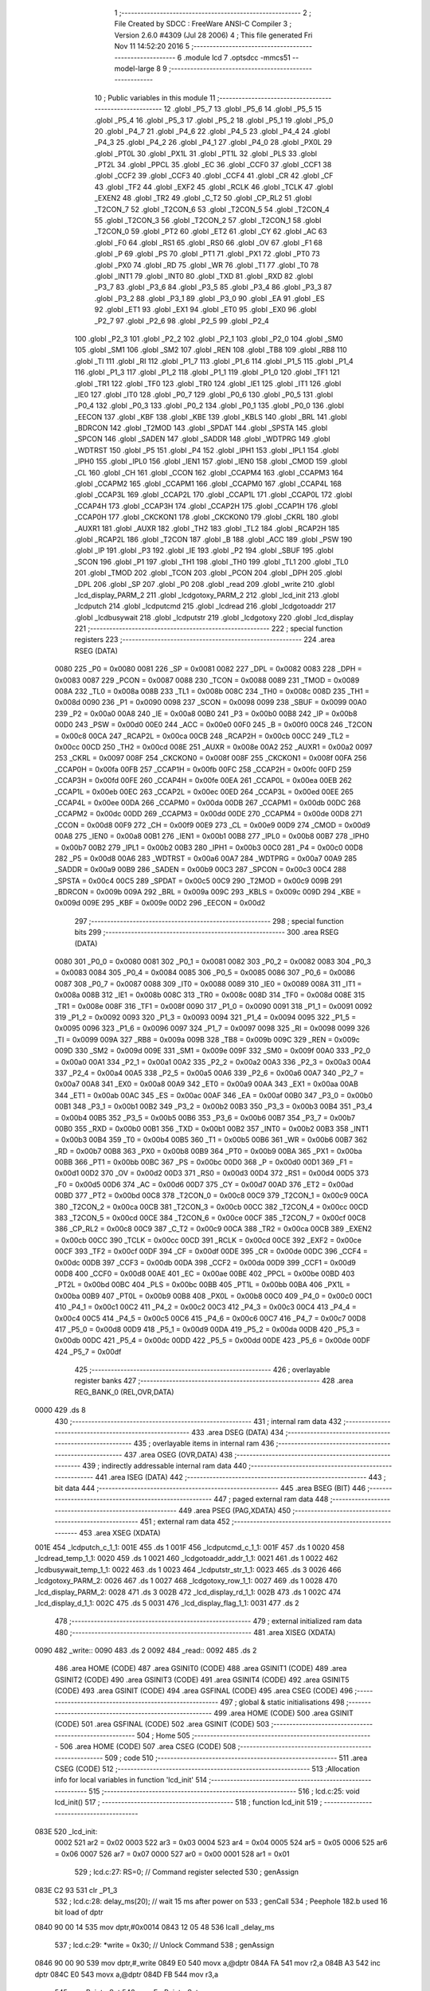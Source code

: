                               1 ;--------------------------------------------------------
                              2 ; File Created by SDCC : FreeWare ANSI-C Compiler
                              3 ; Version 2.6.0 #4309 (Jul 28 2006)
                              4 ; This file generated Fri Nov 11 14:52:20 2016
                              5 ;--------------------------------------------------------
                              6 	.module lcd
                              7 	.optsdcc -mmcs51 --model-large
                              8 	
                              9 ;--------------------------------------------------------
                             10 ; Public variables in this module
                             11 ;--------------------------------------------------------
                             12 	.globl _P5_7
                             13 	.globl _P5_6
                             14 	.globl _P5_5
                             15 	.globl _P5_4
                             16 	.globl _P5_3
                             17 	.globl _P5_2
                             18 	.globl _P5_1
                             19 	.globl _P5_0
                             20 	.globl _P4_7
                             21 	.globl _P4_6
                             22 	.globl _P4_5
                             23 	.globl _P4_4
                             24 	.globl _P4_3
                             25 	.globl _P4_2
                             26 	.globl _P4_1
                             27 	.globl _P4_0
                             28 	.globl _PX0L
                             29 	.globl _PT0L
                             30 	.globl _PX1L
                             31 	.globl _PT1L
                             32 	.globl _PLS
                             33 	.globl _PT2L
                             34 	.globl _PPCL
                             35 	.globl _EC
                             36 	.globl _CCF0
                             37 	.globl _CCF1
                             38 	.globl _CCF2
                             39 	.globl _CCF3
                             40 	.globl _CCF4
                             41 	.globl _CR
                             42 	.globl _CF
                             43 	.globl _TF2
                             44 	.globl _EXF2
                             45 	.globl _RCLK
                             46 	.globl _TCLK
                             47 	.globl _EXEN2
                             48 	.globl _TR2
                             49 	.globl _C_T2
                             50 	.globl _CP_RL2
                             51 	.globl _T2CON_7
                             52 	.globl _T2CON_6
                             53 	.globl _T2CON_5
                             54 	.globl _T2CON_4
                             55 	.globl _T2CON_3
                             56 	.globl _T2CON_2
                             57 	.globl _T2CON_1
                             58 	.globl _T2CON_0
                             59 	.globl _PT2
                             60 	.globl _ET2
                             61 	.globl _CY
                             62 	.globl _AC
                             63 	.globl _F0
                             64 	.globl _RS1
                             65 	.globl _RS0
                             66 	.globl _OV
                             67 	.globl _F1
                             68 	.globl _P
                             69 	.globl _PS
                             70 	.globl _PT1
                             71 	.globl _PX1
                             72 	.globl _PT0
                             73 	.globl _PX0
                             74 	.globl _RD
                             75 	.globl _WR
                             76 	.globl _T1
                             77 	.globl _T0
                             78 	.globl _INT1
                             79 	.globl _INT0
                             80 	.globl _TXD
                             81 	.globl _RXD
                             82 	.globl _P3_7
                             83 	.globl _P3_6
                             84 	.globl _P3_5
                             85 	.globl _P3_4
                             86 	.globl _P3_3
                             87 	.globl _P3_2
                             88 	.globl _P3_1
                             89 	.globl _P3_0
                             90 	.globl _EA
                             91 	.globl _ES
                             92 	.globl _ET1
                             93 	.globl _EX1
                             94 	.globl _ET0
                             95 	.globl _EX0
                             96 	.globl _P2_7
                             97 	.globl _P2_6
                             98 	.globl _P2_5
                             99 	.globl _P2_4
                            100 	.globl _P2_3
                            101 	.globl _P2_2
                            102 	.globl _P2_1
                            103 	.globl _P2_0
                            104 	.globl _SM0
                            105 	.globl _SM1
                            106 	.globl _SM2
                            107 	.globl _REN
                            108 	.globl _TB8
                            109 	.globl _RB8
                            110 	.globl _TI
                            111 	.globl _RI
                            112 	.globl _P1_7
                            113 	.globl _P1_6
                            114 	.globl _P1_5
                            115 	.globl _P1_4
                            116 	.globl _P1_3
                            117 	.globl _P1_2
                            118 	.globl _P1_1
                            119 	.globl _P1_0
                            120 	.globl _TF1
                            121 	.globl _TR1
                            122 	.globl _TF0
                            123 	.globl _TR0
                            124 	.globl _IE1
                            125 	.globl _IT1
                            126 	.globl _IE0
                            127 	.globl _IT0
                            128 	.globl _P0_7
                            129 	.globl _P0_6
                            130 	.globl _P0_5
                            131 	.globl _P0_4
                            132 	.globl _P0_3
                            133 	.globl _P0_2
                            134 	.globl _P0_1
                            135 	.globl _P0_0
                            136 	.globl _EECON
                            137 	.globl _KBF
                            138 	.globl _KBE
                            139 	.globl _KBLS
                            140 	.globl _BRL
                            141 	.globl _BDRCON
                            142 	.globl _T2MOD
                            143 	.globl _SPDAT
                            144 	.globl _SPSTA
                            145 	.globl _SPCON
                            146 	.globl _SADEN
                            147 	.globl _SADDR
                            148 	.globl _WDTPRG
                            149 	.globl _WDTRST
                            150 	.globl _P5
                            151 	.globl _P4
                            152 	.globl _IPH1
                            153 	.globl _IPL1
                            154 	.globl _IPH0
                            155 	.globl _IPL0
                            156 	.globl _IEN1
                            157 	.globl _IEN0
                            158 	.globl _CMOD
                            159 	.globl _CL
                            160 	.globl _CH
                            161 	.globl _CCON
                            162 	.globl _CCAPM4
                            163 	.globl _CCAPM3
                            164 	.globl _CCAPM2
                            165 	.globl _CCAPM1
                            166 	.globl _CCAPM0
                            167 	.globl _CCAP4L
                            168 	.globl _CCAP3L
                            169 	.globl _CCAP2L
                            170 	.globl _CCAP1L
                            171 	.globl _CCAP0L
                            172 	.globl _CCAP4H
                            173 	.globl _CCAP3H
                            174 	.globl _CCAP2H
                            175 	.globl _CCAP1H
                            176 	.globl _CCAP0H
                            177 	.globl _CKCKON1
                            178 	.globl _CKCKON0
                            179 	.globl _CKRL
                            180 	.globl _AUXR1
                            181 	.globl _AUXR
                            182 	.globl _TH2
                            183 	.globl _TL2
                            184 	.globl _RCAP2H
                            185 	.globl _RCAP2L
                            186 	.globl _T2CON
                            187 	.globl _B
                            188 	.globl _ACC
                            189 	.globl _PSW
                            190 	.globl _IP
                            191 	.globl _P3
                            192 	.globl _IE
                            193 	.globl _P2
                            194 	.globl _SBUF
                            195 	.globl _SCON
                            196 	.globl _P1
                            197 	.globl _TH1
                            198 	.globl _TH0
                            199 	.globl _TL1
                            200 	.globl _TL0
                            201 	.globl _TMOD
                            202 	.globl _TCON
                            203 	.globl _PCON
                            204 	.globl _DPH
                            205 	.globl _DPL
                            206 	.globl _SP
                            207 	.globl _P0
                            208 	.globl _read
                            209 	.globl _write
                            210 	.globl _lcd_display_PARM_2
                            211 	.globl _lcdgotoxy_PARM_2
                            212 	.globl _lcd_init
                            213 	.globl _lcdputch
                            214 	.globl _lcdputcmd
                            215 	.globl _lcdread
                            216 	.globl _lcdgotoaddr
                            217 	.globl _lcdbusywait
                            218 	.globl _lcdputstr
                            219 	.globl _lcdgotoxy
                            220 	.globl _lcd_display
                            221 ;--------------------------------------------------------
                            222 ; special function registers
                            223 ;--------------------------------------------------------
                            224 	.area RSEG    (DATA)
                    0080    225 _P0	=	0x0080
                    0081    226 _SP	=	0x0081
                    0082    227 _DPL	=	0x0082
                    0083    228 _DPH	=	0x0083
                    0087    229 _PCON	=	0x0087
                    0088    230 _TCON	=	0x0088
                    0089    231 _TMOD	=	0x0089
                    008A    232 _TL0	=	0x008a
                    008B    233 _TL1	=	0x008b
                    008C    234 _TH0	=	0x008c
                    008D    235 _TH1	=	0x008d
                    0090    236 _P1	=	0x0090
                    0098    237 _SCON	=	0x0098
                    0099    238 _SBUF	=	0x0099
                    00A0    239 _P2	=	0x00a0
                    00A8    240 _IE	=	0x00a8
                    00B0    241 _P3	=	0x00b0
                    00B8    242 _IP	=	0x00b8
                    00D0    243 _PSW	=	0x00d0
                    00E0    244 _ACC	=	0x00e0
                    00F0    245 _B	=	0x00f0
                    00C8    246 _T2CON	=	0x00c8
                    00CA    247 _RCAP2L	=	0x00ca
                    00CB    248 _RCAP2H	=	0x00cb
                    00CC    249 _TL2	=	0x00cc
                    00CD    250 _TH2	=	0x00cd
                    008E    251 _AUXR	=	0x008e
                    00A2    252 _AUXR1	=	0x00a2
                    0097    253 _CKRL	=	0x0097
                    008F    254 _CKCKON0	=	0x008f
                    008F    255 _CKCKON1	=	0x008f
                    00FA    256 _CCAP0H	=	0x00fa
                    00FB    257 _CCAP1H	=	0x00fb
                    00FC    258 _CCAP2H	=	0x00fc
                    00FD    259 _CCAP3H	=	0x00fd
                    00FE    260 _CCAP4H	=	0x00fe
                    00EA    261 _CCAP0L	=	0x00ea
                    00EB    262 _CCAP1L	=	0x00eb
                    00EC    263 _CCAP2L	=	0x00ec
                    00ED    264 _CCAP3L	=	0x00ed
                    00EE    265 _CCAP4L	=	0x00ee
                    00DA    266 _CCAPM0	=	0x00da
                    00DB    267 _CCAPM1	=	0x00db
                    00DC    268 _CCAPM2	=	0x00dc
                    00DD    269 _CCAPM3	=	0x00dd
                    00DE    270 _CCAPM4	=	0x00de
                    00D8    271 _CCON	=	0x00d8
                    00F9    272 _CH	=	0x00f9
                    00E9    273 _CL	=	0x00e9
                    00D9    274 _CMOD	=	0x00d9
                    00A8    275 _IEN0	=	0x00a8
                    00B1    276 _IEN1	=	0x00b1
                    00B8    277 _IPL0	=	0x00b8
                    00B7    278 _IPH0	=	0x00b7
                    00B2    279 _IPL1	=	0x00b2
                    00B3    280 _IPH1	=	0x00b3
                    00C0    281 _P4	=	0x00c0
                    00D8    282 _P5	=	0x00d8
                    00A6    283 _WDTRST	=	0x00a6
                    00A7    284 _WDTPRG	=	0x00a7
                    00A9    285 _SADDR	=	0x00a9
                    00B9    286 _SADEN	=	0x00b9
                    00C3    287 _SPCON	=	0x00c3
                    00C4    288 _SPSTA	=	0x00c4
                    00C5    289 _SPDAT	=	0x00c5
                    00C9    290 _T2MOD	=	0x00c9
                    009B    291 _BDRCON	=	0x009b
                    009A    292 _BRL	=	0x009a
                    009C    293 _KBLS	=	0x009c
                    009D    294 _KBE	=	0x009d
                    009E    295 _KBF	=	0x009e
                    00D2    296 _EECON	=	0x00d2
                            297 ;--------------------------------------------------------
                            298 ; special function bits
                            299 ;--------------------------------------------------------
                            300 	.area RSEG    (DATA)
                    0080    301 _P0_0	=	0x0080
                    0081    302 _P0_1	=	0x0081
                    0082    303 _P0_2	=	0x0082
                    0083    304 _P0_3	=	0x0083
                    0084    305 _P0_4	=	0x0084
                    0085    306 _P0_5	=	0x0085
                    0086    307 _P0_6	=	0x0086
                    0087    308 _P0_7	=	0x0087
                    0088    309 _IT0	=	0x0088
                    0089    310 _IE0	=	0x0089
                    008A    311 _IT1	=	0x008a
                    008B    312 _IE1	=	0x008b
                    008C    313 _TR0	=	0x008c
                    008D    314 _TF0	=	0x008d
                    008E    315 _TR1	=	0x008e
                    008F    316 _TF1	=	0x008f
                    0090    317 _P1_0	=	0x0090
                    0091    318 _P1_1	=	0x0091
                    0092    319 _P1_2	=	0x0092
                    0093    320 _P1_3	=	0x0093
                    0094    321 _P1_4	=	0x0094
                    0095    322 _P1_5	=	0x0095
                    0096    323 _P1_6	=	0x0096
                    0097    324 _P1_7	=	0x0097
                    0098    325 _RI	=	0x0098
                    0099    326 _TI	=	0x0099
                    009A    327 _RB8	=	0x009a
                    009B    328 _TB8	=	0x009b
                    009C    329 _REN	=	0x009c
                    009D    330 _SM2	=	0x009d
                    009E    331 _SM1	=	0x009e
                    009F    332 _SM0	=	0x009f
                    00A0    333 _P2_0	=	0x00a0
                    00A1    334 _P2_1	=	0x00a1
                    00A2    335 _P2_2	=	0x00a2
                    00A3    336 _P2_3	=	0x00a3
                    00A4    337 _P2_4	=	0x00a4
                    00A5    338 _P2_5	=	0x00a5
                    00A6    339 _P2_6	=	0x00a6
                    00A7    340 _P2_7	=	0x00a7
                    00A8    341 _EX0	=	0x00a8
                    00A9    342 _ET0	=	0x00a9
                    00AA    343 _EX1	=	0x00aa
                    00AB    344 _ET1	=	0x00ab
                    00AC    345 _ES	=	0x00ac
                    00AF    346 _EA	=	0x00af
                    00B0    347 _P3_0	=	0x00b0
                    00B1    348 _P3_1	=	0x00b1
                    00B2    349 _P3_2	=	0x00b2
                    00B3    350 _P3_3	=	0x00b3
                    00B4    351 _P3_4	=	0x00b4
                    00B5    352 _P3_5	=	0x00b5
                    00B6    353 _P3_6	=	0x00b6
                    00B7    354 _P3_7	=	0x00b7
                    00B0    355 _RXD	=	0x00b0
                    00B1    356 _TXD	=	0x00b1
                    00B2    357 _INT0	=	0x00b2
                    00B3    358 _INT1	=	0x00b3
                    00B4    359 _T0	=	0x00b4
                    00B5    360 _T1	=	0x00b5
                    00B6    361 _WR	=	0x00b6
                    00B7    362 _RD	=	0x00b7
                    00B8    363 _PX0	=	0x00b8
                    00B9    364 _PT0	=	0x00b9
                    00BA    365 _PX1	=	0x00ba
                    00BB    366 _PT1	=	0x00bb
                    00BC    367 _PS	=	0x00bc
                    00D0    368 _P	=	0x00d0
                    00D1    369 _F1	=	0x00d1
                    00D2    370 _OV	=	0x00d2
                    00D3    371 _RS0	=	0x00d3
                    00D4    372 _RS1	=	0x00d4
                    00D5    373 _F0	=	0x00d5
                    00D6    374 _AC	=	0x00d6
                    00D7    375 _CY	=	0x00d7
                    00AD    376 _ET2	=	0x00ad
                    00BD    377 _PT2	=	0x00bd
                    00C8    378 _T2CON_0	=	0x00c8
                    00C9    379 _T2CON_1	=	0x00c9
                    00CA    380 _T2CON_2	=	0x00ca
                    00CB    381 _T2CON_3	=	0x00cb
                    00CC    382 _T2CON_4	=	0x00cc
                    00CD    383 _T2CON_5	=	0x00cd
                    00CE    384 _T2CON_6	=	0x00ce
                    00CF    385 _T2CON_7	=	0x00cf
                    00C8    386 _CP_RL2	=	0x00c8
                    00C9    387 _C_T2	=	0x00c9
                    00CA    388 _TR2	=	0x00ca
                    00CB    389 _EXEN2	=	0x00cb
                    00CC    390 _TCLK	=	0x00cc
                    00CD    391 _RCLK	=	0x00cd
                    00CE    392 _EXF2	=	0x00ce
                    00CF    393 _TF2	=	0x00cf
                    00DF    394 _CF	=	0x00df
                    00DE    395 _CR	=	0x00de
                    00DC    396 _CCF4	=	0x00dc
                    00DB    397 _CCF3	=	0x00db
                    00DA    398 _CCF2	=	0x00da
                    00D9    399 _CCF1	=	0x00d9
                    00D8    400 _CCF0	=	0x00d8
                    00AE    401 _EC	=	0x00ae
                    00BE    402 _PPCL	=	0x00be
                    00BD    403 _PT2L	=	0x00bd
                    00BC    404 _PLS	=	0x00bc
                    00BB    405 _PT1L	=	0x00bb
                    00BA    406 _PX1L	=	0x00ba
                    00B9    407 _PT0L	=	0x00b9
                    00B8    408 _PX0L	=	0x00b8
                    00C0    409 _P4_0	=	0x00c0
                    00C1    410 _P4_1	=	0x00c1
                    00C2    411 _P4_2	=	0x00c2
                    00C3    412 _P4_3	=	0x00c3
                    00C4    413 _P4_4	=	0x00c4
                    00C5    414 _P4_5	=	0x00c5
                    00C6    415 _P4_6	=	0x00c6
                    00C7    416 _P4_7	=	0x00c7
                    00D8    417 _P5_0	=	0x00d8
                    00D9    418 _P5_1	=	0x00d9
                    00DA    419 _P5_2	=	0x00da
                    00DB    420 _P5_3	=	0x00db
                    00DC    421 _P5_4	=	0x00dc
                    00DD    422 _P5_5	=	0x00dd
                    00DE    423 _P5_6	=	0x00de
                    00DF    424 _P5_7	=	0x00df
                            425 ;--------------------------------------------------------
                            426 ; overlayable register banks
                            427 ;--------------------------------------------------------
                            428 	.area REG_BANK_0	(REL,OVR,DATA)
   0000                     429 	.ds 8
                            430 ;--------------------------------------------------------
                            431 ; internal ram data
                            432 ;--------------------------------------------------------
                            433 	.area DSEG    (DATA)
                            434 ;--------------------------------------------------------
                            435 ; overlayable items in internal ram 
                            436 ;--------------------------------------------------------
                            437 	.area OSEG    (OVR,DATA)
                            438 ;--------------------------------------------------------
                            439 ; indirectly addressable internal ram data
                            440 ;--------------------------------------------------------
                            441 	.area ISEG    (DATA)
                            442 ;--------------------------------------------------------
                            443 ; bit data
                            444 ;--------------------------------------------------------
                            445 	.area BSEG    (BIT)
                            446 ;--------------------------------------------------------
                            447 ; paged external ram data
                            448 ;--------------------------------------------------------
                            449 	.area PSEG    (PAG,XDATA)
                            450 ;--------------------------------------------------------
                            451 ; external ram data
                            452 ;--------------------------------------------------------
                            453 	.area XSEG    (XDATA)
   001E                     454 _lcdputch_c_1_1:
   001E                     455 	.ds 1
   001F                     456 _lcdputcmd_c_1_1:
   001F                     457 	.ds 1
   0020                     458 _lcdread_temp_1_1:
   0020                     459 	.ds 1
   0021                     460 _lcdgotoaddr_addr_1_1:
   0021                     461 	.ds 1
   0022                     462 _lcdbusywait_temp_1_1:
   0022                     463 	.ds 1
   0023                     464 _lcdputstr_str_1_1:
   0023                     465 	.ds 3
   0026                     466 _lcdgotoxy_PARM_2:
   0026                     467 	.ds 1
   0027                     468 _lcdgotoxy_row_1_1:
   0027                     469 	.ds 1
   0028                     470 _lcd_display_PARM_2:
   0028                     471 	.ds 3
   002B                     472 _lcd_display_rd_1_1:
   002B                     473 	.ds 1
   002C                     474 _lcd_display_d_1_1:
   002C                     475 	.ds 5
   0031                     476 _lcd_display_flag_1_1:
   0031                     477 	.ds 2
                            478 ;--------------------------------------------------------
                            479 ; external initialized ram data
                            480 ;--------------------------------------------------------
                            481 	.area XISEG   (XDATA)
   0090                     482 _write::
   0090                     483 	.ds 2
   0092                     484 _read::
   0092                     485 	.ds 2
                            486 	.area HOME    (CODE)
                            487 	.area GSINIT0 (CODE)
                            488 	.area GSINIT1 (CODE)
                            489 	.area GSINIT2 (CODE)
                            490 	.area GSINIT3 (CODE)
                            491 	.area GSINIT4 (CODE)
                            492 	.area GSINIT5 (CODE)
                            493 	.area GSINIT  (CODE)
                            494 	.area GSFINAL (CODE)
                            495 	.area CSEG    (CODE)
                            496 ;--------------------------------------------------------
                            497 ; global & static initialisations
                            498 ;--------------------------------------------------------
                            499 	.area HOME    (CODE)
                            500 	.area GSINIT  (CODE)
                            501 	.area GSFINAL (CODE)
                            502 	.area GSINIT  (CODE)
                            503 ;--------------------------------------------------------
                            504 ; Home
                            505 ;--------------------------------------------------------
                            506 	.area HOME    (CODE)
                            507 	.area CSEG    (CODE)
                            508 ;--------------------------------------------------------
                            509 ; code
                            510 ;--------------------------------------------------------
                            511 	.area CSEG    (CODE)
                            512 ;------------------------------------------------------------
                            513 ;Allocation info for local variables in function 'lcd_init'
                            514 ;------------------------------------------------------------
                            515 ;------------------------------------------------------------
                            516 ;	lcd.c:25: void lcd_init()
                            517 ;	-----------------------------------------
                            518 ;	 function lcd_init
                            519 ;	-----------------------------------------
   083E                     520 _lcd_init:
                    0002    521 	ar2 = 0x02
                    0003    522 	ar3 = 0x03
                    0004    523 	ar4 = 0x04
                    0005    524 	ar5 = 0x05
                    0006    525 	ar6 = 0x06
                    0007    526 	ar7 = 0x07
                    0000    527 	ar0 = 0x00
                    0001    528 	ar1 = 0x01
                            529 ;	lcd.c:27: RS=0;                       // Command register selected
                            530 ;	genAssign
   083E C2 93               531 	clr	_P1_3
                            532 ;	lcd.c:28: delay_ms(20);               // wait 15 ms after power on
                            533 ;	genCall
                            534 ;	Peephole 182.b	used 16 bit load of dptr
   0840 90 00 14            535 	mov	dptr,#0x0014
   0843 12 05 48            536 	lcall	_delay_ms
                            537 ;	lcd.c:29: *write = 0x30;              // Unlock Command
                            538 ;	genAssign
   0846 90 00 90            539 	mov	dptr,#_write
   0849 E0                  540 	movx	a,@dptr
   084A FA                  541 	mov	r2,a
   084B A3                  542 	inc	dptr
   084C E0                  543 	movx	a,@dptr
   084D FB                  544 	mov	r3,a
                            545 ;	genPointerSet
                            546 ;     genFarPointerSet
   084E 8A 82               547 	mov	dpl,r2
   0850 8B 83               548 	mov	dph,r3
   0852 74 30               549 	mov	a,#0x30
   0854 F0                  550 	movx	@dptr,a
                            551 ;	lcd.c:31: delay_ms(6);                // Wait for more than 4.1ms
                            552 ;	genCall
                            553 ;	Peephole 182.b	used 16 bit load of dptr
   0855 90 00 06            554 	mov	dptr,#0x0006
   0858 12 05 48            555 	lcall	_delay_ms
                            556 ;	lcd.c:32: *write = 0x30;              // Unlock Command
                            557 ;	genAssign
   085B 90 00 90            558 	mov	dptr,#_write
   085E E0                  559 	movx	a,@dptr
   085F FA                  560 	mov	r2,a
   0860 A3                  561 	inc	dptr
   0861 E0                  562 	movx	a,@dptr
   0862 FB                  563 	mov	r3,a
                            564 ;	genPointerSet
                            565 ;     genFarPointerSet
   0863 8A 82               566 	mov	dpl,r2
   0865 8B 83               567 	mov	dph,r3
   0867 74 30               568 	mov	a,#0x30
   0869 F0                  569 	movx	@dptr,a
                            570 ;	lcd.c:34: delay_ms(5);                // Wait for more than 100ms
                            571 ;	genCall
                            572 ;	Peephole 182.b	used 16 bit load of dptr
   086A 90 00 05            573 	mov	dptr,#0x0005
   086D 12 05 48            574 	lcall	_delay_ms
                            575 ;	lcd.c:35: *write=0x30;                // Unlock Command
                            576 ;	genAssign
   0870 90 00 90            577 	mov	dptr,#_write
   0873 E0                  578 	movx	a,@dptr
   0874 FA                  579 	mov	r2,a
   0875 A3                  580 	inc	dptr
   0876 E0                  581 	movx	a,@dptr
   0877 FB                  582 	mov	r3,a
                            583 ;	genPointerSet
                            584 ;     genFarPointerSet
   0878 8A 82               585 	mov	dpl,r2
   087A 8B 83               586 	mov	dph,r3
   087C 74 30               587 	mov	a,#0x30
   087E F0                  588 	movx	@dptr,a
                            589 ;	lcd.c:37: lcdbusywait();               // Pooll for busy flag
                            590 ;	genCall
   087F 12 09 67            591 	lcall	_lcdbusywait
                            592 ;	lcd.c:38: *write = 0x38;              // Function Set command
                            593 ;	genAssign
   0882 90 00 90            594 	mov	dptr,#_write
   0885 E0                  595 	movx	a,@dptr
   0886 FA                  596 	mov	r2,a
   0887 A3                  597 	inc	dptr
   0888 E0                  598 	movx	a,@dptr
   0889 FB                  599 	mov	r3,a
                            600 ;	genPointerSet
                            601 ;     genFarPointerSet
   088A 8A 82               602 	mov	dpl,r2
   088C 8B 83               603 	mov	dph,r3
   088E 74 38               604 	mov	a,#0x38
   0890 F0                  605 	movx	@dptr,a
                            606 ;	lcd.c:40: lcdbusywait();
                            607 ;	genCall
   0891 12 09 67            608 	lcall	_lcdbusywait
                            609 ;	lcd.c:41: *write = 0x08;              // Turn The display OFF
                            610 ;	genAssign
   0894 90 00 90            611 	mov	dptr,#_write
   0897 E0                  612 	movx	a,@dptr
   0898 FA                  613 	mov	r2,a
   0899 A3                  614 	inc	dptr
   089A E0                  615 	movx	a,@dptr
   089B FB                  616 	mov	r3,a
                            617 ;	genPointerSet
                            618 ;     genFarPointerSet
   089C 8A 82               619 	mov	dpl,r2
   089E 8B 83               620 	mov	dph,r3
   08A0 74 08               621 	mov	a,#0x08
   08A2 F0                  622 	movx	@dptr,a
                            623 ;	lcd.c:43: lcdbusywait();
                            624 ;	genCall
   08A3 12 09 67            625 	lcall	_lcdbusywait
                            626 ;	lcd.c:44: *write = 0x0C;              // Turn the display ON
                            627 ;	genAssign
   08A6 90 00 90            628 	mov	dptr,#_write
   08A9 E0                  629 	movx	a,@dptr
   08AA FA                  630 	mov	r2,a
   08AB A3                  631 	inc	dptr
   08AC E0                  632 	movx	a,@dptr
   08AD FB                  633 	mov	r3,a
                            634 ;	genPointerSet
                            635 ;     genFarPointerSet
   08AE 8A 82               636 	mov	dpl,r2
   08B0 8B 83               637 	mov	dph,r3
   08B2 74 0C               638 	mov	a,#0x0C
   08B4 F0                  639 	movx	@dptr,a
                            640 ;	lcd.c:46: lcdbusywait();
                            641 ;	genCall
   08B5 12 09 67            642 	lcall	_lcdbusywait
                            643 ;	lcd.c:47: *write = 0x06;              // Entry Mode Set command
                            644 ;	genAssign
   08B8 90 00 90            645 	mov	dptr,#_write
   08BB E0                  646 	movx	a,@dptr
   08BC FA                  647 	mov	r2,a
   08BD A3                  648 	inc	dptr
   08BE E0                  649 	movx	a,@dptr
   08BF FB                  650 	mov	r3,a
                            651 ;	genPointerSet
                            652 ;     genFarPointerSet
   08C0 8A 82               653 	mov	dpl,r2
   08C2 8B 83               654 	mov	dph,r3
   08C4 74 06               655 	mov	a,#0x06
   08C6 F0                  656 	movx	@dptr,a
                            657 ;	lcd.c:49: lcdbusywait();
                            658 ;	genCall
   08C7 12 09 67            659 	lcall	_lcdbusywait
                            660 ;	lcd.c:50: *write = 0x01;              // Clear screen and send the cursor home
                            661 ;	genAssign
   08CA 90 00 90            662 	mov	dptr,#_write
   08CD E0                  663 	movx	a,@dptr
   08CE FA                  664 	mov	r2,a
   08CF A3                  665 	inc	dptr
   08D0 E0                  666 	movx	a,@dptr
   08D1 FB                  667 	mov	r3,a
                            668 ;	genPointerSet
                            669 ;     genFarPointerSet
   08D2 8A 82               670 	mov	dpl,r2
   08D4 8B 83               671 	mov	dph,r3
   08D6 74 01               672 	mov	a,#0x01
   08D8 F0                  673 	movx	@dptr,a
                            674 ;	Peephole 300	removed redundant label 00101$
   08D9 22                  675 	ret
                            676 ;------------------------------------------------------------
                            677 ;Allocation info for local variables in function 'lcdputch'
                            678 ;------------------------------------------------------------
                            679 ;c                         Allocated with name '_lcdputch_c_1_1'
                            680 ;------------------------------------------------------------
                            681 ;	lcd.c:65: void lcdputch(char c)
                            682 ;	-----------------------------------------
                            683 ;	 function lcdputch
                            684 ;	-----------------------------------------
   08DA                     685 _lcdputch:
                            686 ;	genReceive
   08DA E5 82               687 	mov	a,dpl
   08DC 90 00 1E            688 	mov	dptr,#_lcdputch_c_1_1
   08DF F0                  689 	movx	@dptr,a
                            690 ;	lcd.c:67: RS=1;                       // DATA register selected
                            691 ;	genAssign
   08E0 D2 93               692 	setb	_P1_3
                            693 ;	lcd.c:68: delay_ms(1);
                            694 ;	genCall
                            695 ;	Peephole 182.b	used 16 bit load of dptr
   08E2 90 00 01            696 	mov	dptr,#0x0001
   08E5 12 05 48            697 	lcall	_delay_ms
                            698 ;	lcd.c:69: *write = c;                 // Write data at address 0xA000
                            699 ;	genAssign
   08E8 90 00 90            700 	mov	dptr,#_write
   08EB E0                  701 	movx	a,@dptr
   08EC FA                  702 	mov	r2,a
   08ED A3                  703 	inc	dptr
   08EE E0                  704 	movx	a,@dptr
   08EF FB                  705 	mov	r3,a
                            706 ;	genAssign
   08F0 90 00 1E            707 	mov	dptr,#_lcdputch_c_1_1
   08F3 E0                  708 	movx	a,@dptr
                            709 ;	genPointerSet
                            710 ;     genFarPointerSet
   08F4 FC                  711 	mov	r4,a
   08F5 8A 82               712 	mov	dpl,r2
   08F7 8B 83               713 	mov	dph,r3
                            714 ;	Peephole 136	removed redundant move
   08F9 F0                  715 	movx	@dptr,a
                            716 ;	lcd.c:70: lcdbusywait();              // Poll for busy flag
                            717 ;	genCall
                            718 ;	Peephole 253.b	replaced lcall/ret with ljmp
   08FA 02 09 67            719 	ljmp	_lcdbusywait
                            720 ;
                            721 ;------------------------------------------------------------
                            722 ;Allocation info for local variables in function 'lcdputcmd'
                            723 ;------------------------------------------------------------
                            724 ;c                         Allocated with name '_lcdputcmd_c_1_1'
                            725 ;------------------------------------------------------------
                            726 ;	lcd.c:82: void lcdputcmd(char c)
                            727 ;	-----------------------------------------
                            728 ;	 function lcdputcmd
                            729 ;	-----------------------------------------
   08FD                     730 _lcdputcmd:
                            731 ;	genReceive
   08FD E5 82               732 	mov	a,dpl
   08FF 90 00 1F            733 	mov	dptr,#_lcdputcmd_c_1_1
   0902 F0                  734 	movx	@dptr,a
                            735 ;	lcd.c:84: RS=0;                      // Command register selected
                            736 ;	genAssign
   0903 C2 93               737 	clr	_P1_3
                            738 ;	lcd.c:85: delay_ms(1);
                            739 ;	genCall
                            740 ;	Peephole 182.b	used 16 bit load of dptr
   0905 90 00 01            741 	mov	dptr,#0x0001
   0908 12 05 48            742 	lcall	_delay_ms
                            743 ;	lcd.c:86: *write = c;                 //Write command at address 0xA000
                            744 ;	genAssign
   090B 90 00 90            745 	mov	dptr,#_write
   090E E0                  746 	movx	a,@dptr
   090F FA                  747 	mov	r2,a
   0910 A3                  748 	inc	dptr
   0911 E0                  749 	movx	a,@dptr
   0912 FB                  750 	mov	r3,a
                            751 ;	genAssign
   0913 90 00 1F            752 	mov	dptr,#_lcdputcmd_c_1_1
   0916 E0                  753 	movx	a,@dptr
                            754 ;	genPointerSet
                            755 ;     genFarPointerSet
   0917 FC                  756 	mov	r4,a
   0918 8A 82               757 	mov	dpl,r2
   091A 8B 83               758 	mov	dph,r3
                            759 ;	Peephole 136	removed redundant move
   091C F0                  760 	movx	@dptr,a
                            761 ;	lcd.c:87: lcdbusywait();              // Poll for busy flag
                            762 ;	genCall
                            763 ;	Peephole 253.b	replaced lcall/ret with ljmp
   091D 02 09 67            764 	ljmp	_lcdbusywait
                            765 ;
                            766 ;------------------------------------------------------------
                            767 ;Allocation info for local variables in function 'lcdread'
                            768 ;------------------------------------------------------------
                            769 ;temp                      Allocated with name '_lcdread_temp_1_1'
                            770 ;------------------------------------------------------------
                            771 ;	lcd.c:99: char lcdread()
                            772 ;	-----------------------------------------
                            773 ;	 function lcdread
                            774 ;	-----------------------------------------
   0920                     775 _lcdread:
                            776 ;	lcd.c:102: RS=1;                       // Data register selected
                            777 ;	genAssign
   0920 D2 93               778 	setb	_P1_3
                            779 ;	lcd.c:103: delay_ms(1);
                            780 ;	genCall
                            781 ;	Peephole 182.b	used 16 bit load of dptr
   0922 90 00 01            782 	mov	dptr,#0x0001
   0925 12 05 48            783 	lcall	_delay_ms
                            784 ;	lcd.c:104: temp = *read;               //Read Data from address 0xC000
                            785 ;	genAssign
   0928 90 00 92            786 	mov	dptr,#_read
   092B E0                  787 	movx	a,@dptr
   092C FA                  788 	mov	r2,a
   092D A3                  789 	inc	dptr
   092E E0                  790 	movx	a,@dptr
   092F FB                  791 	mov	r3,a
                            792 ;	genPointerGet
                            793 ;	genFarPointerGet
   0930 8A 82               794 	mov	dpl,r2
   0932 8B 83               795 	mov	dph,r3
   0934 E0                  796 	movx	a,@dptr
                            797 ;	genAssign
   0935 FA                  798 	mov	r2,a
   0936 90 00 20            799 	mov	dptr,#_lcdread_temp_1_1
                            800 ;	Peephole 100	removed redundant mov
   0939 F0                  801 	movx	@dptr,a
                            802 ;	lcd.c:105: lcdbusywait();              //Poll for busyflag
                            803 ;	genCall
   093A 12 09 67            804 	lcall	_lcdbusywait
                            805 ;	lcd.c:106: return temp;
                            806 ;	genAssign
   093D 90 00 20            807 	mov	dptr,#_lcdread_temp_1_1
   0940 E0                  808 	movx	a,@dptr
                            809 ;	genRet
                            810 ;	Peephole 234.a	loading dpl directly from a(ccumulator), r2 not set
   0941 F5 82               811 	mov	dpl,a
                            812 ;	Peephole 300	removed redundant label 00101$
   0943 22                  813 	ret
                            814 ;------------------------------------------------------------
                            815 ;Allocation info for local variables in function 'lcdgotoaddr'
                            816 ;------------------------------------------------------------
                            817 ;addr                      Allocated with name '_lcdgotoaddr_addr_1_1'
                            818 ;------------------------------------------------------------
                            819 ;	lcd.c:117: void lcdgotoaddr(unsigned char addr)
                            820 ;	-----------------------------------------
                            821 ;	 function lcdgotoaddr
                            822 ;	-----------------------------------------
   0944                     823 _lcdgotoaddr:
                            824 ;	genReceive
   0944 E5 82               825 	mov	a,dpl
   0946 90 00 21            826 	mov	dptr,#_lcdgotoaddr_addr_1_1
   0949 F0                  827 	movx	@dptr,a
                            828 ;	lcd.c:119: RS=0;                           // Command register selected
                            829 ;	genAssign
   094A C2 93               830 	clr	_P1_3
                            831 ;	lcd.c:120: delay_ms(1);
                            832 ;	genCall
                            833 ;	Peephole 182.b	used 16 bit load of dptr
   094C 90 00 01            834 	mov	dptr,#0x0001
   094F 12 05 48            835 	lcall	_delay_ms
                            836 ;	lcd.c:121: *write = addr;                  // Go to DDRAM address
                            837 ;	genAssign
   0952 90 00 90            838 	mov	dptr,#_write
   0955 E0                  839 	movx	a,@dptr
   0956 FA                  840 	mov	r2,a
   0957 A3                  841 	inc	dptr
   0958 E0                  842 	movx	a,@dptr
   0959 FB                  843 	mov	r3,a
                            844 ;	genAssign
   095A 90 00 21            845 	mov	dptr,#_lcdgotoaddr_addr_1_1
   095D E0                  846 	movx	a,@dptr
                            847 ;	genPointerSet
                            848 ;     genFarPointerSet
   095E FC                  849 	mov	r4,a
   095F 8A 82               850 	mov	dpl,r2
   0961 8B 83               851 	mov	dph,r3
                            852 ;	Peephole 136	removed redundant move
   0963 F0                  853 	movx	@dptr,a
                            854 ;	lcd.c:122: lcdbusywait();                  //Poll for busyflag
                            855 ;	genCall
                            856 ;	Peephole 253.b	replaced lcall/ret with ljmp
   0964 02 09 67            857 	ljmp	_lcdbusywait
                            858 ;
                            859 ;------------------------------------------------------------
                            860 ;Allocation info for local variables in function 'lcdbusywait'
                            861 ;------------------------------------------------------------
                            862 ;temp                      Allocated with name '_lcdbusywait_temp_1_1'
                            863 ;------------------------------------------------------------
                            864 ;	lcd.c:133: void lcdbusywait()
                            865 ;	-----------------------------------------
                            866 ;	 function lcdbusywait
                            867 ;	-----------------------------------------
   0967                     868 _lcdbusywait:
                            869 ;	lcd.c:136: RS=0;                       // Command Register selected
                            870 ;	genAssign
   0967 C2 93               871 	clr	_P1_3
                            872 ;	lcd.c:137: temp = *read;               // Read Busy flag
                            873 ;	genAssign
   0969 90 00 92            874 	mov	dptr,#_read
   096C E0                  875 	movx	a,@dptr
   096D FA                  876 	mov	r2,a
   096E A3                  877 	inc	dptr
   096F E0                  878 	movx	a,@dptr
   0970 FB                  879 	mov	r3,a
                            880 ;	genPointerGet
                            881 ;	genFarPointerGet
   0971 8A 82               882 	mov	dpl,r2
   0973 8B 83               883 	mov	dph,r3
   0975 E0                  884 	movx	a,@dptr
                            885 ;	genAssign
   0976 FA                  886 	mov	r2,a
   0977 90 00 22            887 	mov	dptr,#_lcdbusywait_temp_1_1
                            888 ;	Peephole 100	removed redundant mov
   097A F0                  889 	movx	@dptr,a
                            890 ;	lcd.c:139: delay_ms(1);
                            891 ;	genCall
                            892 ;	Peephole 182.b	used 16 bit load of dptr
   097B 90 00 01            893 	mov	dptr,#0x0001
   097E 12 05 48            894 	lcall	_delay_ms
                            895 ;	lcd.c:141: while(temp & 0x80)           // Wait till busy flag is set
   0981                     896 00101$:
                            897 ;	genAssign
   0981 90 00 22            898 	mov	dptr,#_lcdbusywait_temp_1_1
   0984 E0                  899 	movx	a,@dptr
                            900 ;	genAnd
   0985 FA                  901 	mov	r2,a
                            902 ;	Peephole 105	removed redundant mov
                            903 ;	Peephole 108.d	removed ljmp by inverse jump logic
   0986 30 E7 14            904 	jnb	acc.7,00103$
                            905 ;	Peephole 300	removed redundant label 00108$
                            906 ;	lcd.c:143: temp = *read;
                            907 ;	genAssign
   0989 90 00 92            908 	mov	dptr,#_read
   098C E0                  909 	movx	a,@dptr
   098D FA                  910 	mov	r2,a
   098E A3                  911 	inc	dptr
   098F E0                  912 	movx	a,@dptr
   0990 FB                  913 	mov	r3,a
                            914 ;	genPointerGet
                            915 ;	genFarPointerGet
   0991 8A 82               916 	mov	dpl,r2
   0993 8B 83               917 	mov	dph,r3
   0995 E0                  918 	movx	a,@dptr
                            919 ;	genAssign
   0996 FA                  920 	mov	r2,a
   0997 90 00 22            921 	mov	dptr,#_lcdbusywait_temp_1_1
                            922 ;	Peephole 100	removed redundant mov
   099A F0                  923 	movx	@dptr,a
                            924 ;	Peephole 112.b	changed ljmp to sjmp
   099B 80 E4               925 	sjmp	00101$
   099D                     926 00103$:
                            927 ;	lcd.c:145: P1_0=0;
                            928 ;	genAssign
   099D C2 90               929 	clr	_P1_0
                            930 ;	Peephole 300	removed redundant label 00104$
   099F 22                  931 	ret
                            932 ;------------------------------------------------------------
                            933 ;Allocation info for local variables in function 'lcdputstr'
                            934 ;------------------------------------------------------------
                            935 ;str                       Allocated with name '_lcdputstr_str_1_1'
                            936 ;i                         Allocated with name '_lcdputstr_i_1_1'
                            937 ;------------------------------------------------------------
                            938 ;	lcd.c:160: void lcdputstr(char *str)
                            939 ;	-----------------------------------------
                            940 ;	 function lcdputstr
                            941 ;	-----------------------------------------
   09A0                     942 _lcdputstr:
                            943 ;	genReceive
   09A0 AA F0               944 	mov	r2,b
   09A2 AB 83               945 	mov	r3,dph
   09A4 E5 82               946 	mov	a,dpl
   09A6 90 00 23            947 	mov	dptr,#_lcdputstr_str_1_1
   09A9 F0                  948 	movx	@dptr,a
   09AA A3                  949 	inc	dptr
   09AB EB                  950 	mov	a,r3
   09AC F0                  951 	movx	@dptr,a
   09AD A3                  952 	inc	dptr
   09AE EA                  953 	mov	a,r2
   09AF F0                  954 	movx	@dptr,a
                            955 ;	lcd.c:163: while(*(str+i) != '\0')                     // While end of string is reached data is sent to LCD
                            956 ;	genAssign
   09B0 90 00 23            957 	mov	dptr,#_lcdputstr_str_1_1
   09B3 E0                  958 	movx	a,@dptr
   09B4 FA                  959 	mov	r2,a
   09B5 A3                  960 	inc	dptr
   09B6 E0                  961 	movx	a,@dptr
   09B7 FB                  962 	mov	r3,a
   09B8 A3                  963 	inc	dptr
   09B9 E0                  964 	movx	a,@dptr
   09BA FC                  965 	mov	r4,a
                            966 ;	genAssign
   09BB 7D 00               967 	mov	r5,#0x00
   09BD 7E 00               968 	mov	r6,#0x00
   09BF                     969 00101$:
                            970 ;	genPlus
                            971 ;	Peephole 236.g	used r5 instead of ar5
   09BF ED                  972 	mov	a,r5
                            973 ;	Peephole 236.a	used r2 instead of ar2
   09C0 2A                  974 	add	a,r2
   09C1 FF                  975 	mov	r7,a
                            976 ;	Peephole 236.g	used r6 instead of ar6
   09C2 EE                  977 	mov	a,r6
                            978 ;	Peephole 236.b	used r3 instead of ar3
   09C3 3B                  979 	addc	a,r3
   09C4 F8                  980 	mov	r0,a
   09C5 8C 01               981 	mov	ar1,r4
                            982 ;	genPointerGet
                            983 ;	genGenPointerGet
   09C7 8F 82               984 	mov	dpl,r7
   09C9 88 83               985 	mov	dph,r0
   09CB 89 F0               986 	mov	b,r1
   09CD 12 17 87            987 	lcall	__gptrget
                            988 ;	genCmpEq
                            989 ;	gencjneshort
                            990 ;	Peephole 112.b	changed ljmp to sjmp
   09D0 FF                  991 	mov	r7,a
                            992 ;	Peephole 115.b	jump optimization
   09D1 60 20               993 	jz	00104$
                            994 ;	Peephole 300	removed redundant label 00109$
                            995 ;	lcd.c:165: lcdputch(*(str+i));
                            996 ;	genCall
   09D3 8F 82               997 	mov	dpl,r7
   09D5 C0 02               998 	push	ar2
   09D7 C0 03               999 	push	ar3
   09D9 C0 04              1000 	push	ar4
   09DB C0 05              1001 	push	ar5
   09DD C0 06              1002 	push	ar6
   09DF 12 08 DA           1003 	lcall	_lcdputch
   09E2 D0 06              1004 	pop	ar6
   09E4 D0 05              1005 	pop	ar5
   09E6 D0 04              1006 	pop	ar4
   09E8 D0 03              1007 	pop	ar3
   09EA D0 02              1008 	pop	ar2
                           1009 ;	lcd.c:166: i++;
                           1010 ;	genPlus
                           1011 ;     genPlusIncr
                           1012 ;	tail increment optimized (range 7)
   09EC 0D                 1013 	inc	r5
   09ED BD 00 CF           1014 	cjne	r5,#0x00,00101$
   09F0 0E                 1015 	inc	r6
                           1016 ;	Peephole 112.b	changed ljmp to sjmp
   09F1 80 CC              1017 	sjmp	00101$
   09F3                    1018 00104$:
   09F3 22                 1019 	ret
                           1020 ;------------------------------------------------------------
                           1021 ;Allocation info for local variables in function 'lcdgotoxy'
                           1022 ;------------------------------------------------------------
                           1023 ;column                    Allocated with name '_lcdgotoxy_PARM_2'
                           1024 ;row                       Allocated with name '_lcdgotoxy_row_1_1'
                           1025 ;------------------------------------------------------------
                           1026 ;	lcd.c:180: void lcdgotoxy(unsigned char row, unsigned char column)
                           1027 ;	-----------------------------------------
                           1028 ;	 function lcdgotoxy
                           1029 ;	-----------------------------------------
   09F4                    1030 _lcdgotoxy:
                           1031 ;	genReceive
   09F4 E5 82              1032 	mov	a,dpl
   09F6 90 00 27           1033 	mov	dptr,#_lcdgotoxy_row_1_1
   09F9 F0                 1034 	movx	@dptr,a
                           1035 ;	lcd.c:182: if(row==1 && column < 17)
                           1036 ;	genAssign
   09FA 90 00 27           1037 	mov	dptr,#_lcdgotoxy_row_1_1
   09FD E0                 1038 	movx	a,@dptr
   09FE FA                 1039 	mov	r2,a
                           1040 ;	genCmpEq
                           1041 ;	gencjneshort
                           1042 ;	Peephole 112.b	changed ljmp to sjmp
                           1043 ;	Peephole 198.b	optimized misc jump sequence
   09FF BA 01 13           1044 	cjne	r2,#0x01,00114$
                           1045 ;	Peephole 200.b	removed redundant sjmp
                           1046 ;	Peephole 300	removed redundant label 00127$
                           1047 ;	Peephole 300	removed redundant label 00128$
                           1048 ;	genAssign
   0A02 90 00 26           1049 	mov	dptr,#_lcdgotoxy_PARM_2
   0A05 E0                 1050 	movx	a,@dptr
   0A06 FA                 1051 	mov	r2,a
                           1052 ;	genCmpLt
                           1053 ;	genCmp
   0A07 BA 11 00           1054 	cjne	r2,#0x11,00129$
   0A0A                    1055 00129$:
                           1056 ;	genIfxJump
                           1057 ;	Peephole 108.a	removed ljmp by inverse jump logic
   0A0A 50 09              1058 	jnc	00114$
                           1059 ;	Peephole 300	removed redundant label 00130$
                           1060 ;	lcd.c:184: lcdgotoaddr(0x80 + column - 1);              // For row 1 cursor is set to 0x80 address of DDRAM
                           1061 ;	genPlus
                           1062 ;     genPlusIncr
   0A0C 74 7F              1063 	mov	a,#0x7F
                           1064 ;	Peephole 236.a	used r2 instead of ar2
   0A0E 2A                 1065 	add	a,r2
                           1066 ;	genCall
   0A0F FA                 1067 	mov	r2,a
                           1068 ;	Peephole 244.c	loading dpl from a instead of r2
   0A10 F5 82              1069 	mov	dpl,a
                           1070 ;	Peephole 112.b	changed ljmp to sjmp
                           1071 ;	Peephole 251.b	replaced sjmp to ret with ret
                           1072 ;	Peephole 253.a	replaced lcall/ret with ljmp
   0A12 02 09 44           1073 	ljmp	_lcdgotoaddr
   0A15                    1074 00114$:
                           1075 ;	lcd.c:186: else if(row==2 && column < 17)
                           1076 ;	genAssign
   0A15 90 00 27           1077 	mov	dptr,#_lcdgotoxy_row_1_1
   0A18 E0                 1078 	movx	a,@dptr
   0A19 FA                 1079 	mov	r2,a
                           1080 ;	genCmpEq
                           1081 ;	gencjneshort
                           1082 ;	Peephole 112.b	changed ljmp to sjmp
                           1083 ;	Peephole 198.b	optimized misc jump sequence
   0A1A BA 02 13           1084 	cjne	r2,#0x02,00110$
                           1085 ;	Peephole 200.b	removed redundant sjmp
                           1086 ;	Peephole 300	removed redundant label 00131$
                           1087 ;	Peephole 300	removed redundant label 00132$
                           1088 ;	genAssign
   0A1D 90 00 26           1089 	mov	dptr,#_lcdgotoxy_PARM_2
   0A20 E0                 1090 	movx	a,@dptr
   0A21 FA                 1091 	mov	r2,a
                           1092 ;	genCmpLt
                           1093 ;	genCmp
   0A22 BA 11 00           1094 	cjne	r2,#0x11,00133$
   0A25                    1095 00133$:
                           1096 ;	genIfxJump
                           1097 ;	Peephole 108.a	removed ljmp by inverse jump logic
   0A25 50 09              1098 	jnc	00110$
                           1099 ;	Peephole 300	removed redundant label 00134$
                           1100 ;	lcd.c:188: lcdgotoaddr(0xC0 + column - 1);             // For row 2 cursor is set to 0xC0 address of DDRAM
                           1101 ;	genPlus
                           1102 ;     genPlusIncr
   0A27 74 BF              1103 	mov	a,#0xBF
                           1104 ;	Peephole 236.a	used r2 instead of ar2
   0A29 2A                 1105 	add	a,r2
                           1106 ;	genCall
   0A2A FA                 1107 	mov	r2,a
                           1108 ;	Peephole 244.c	loading dpl from a instead of r2
   0A2B F5 82              1109 	mov	dpl,a
                           1110 ;	Peephole 112.b	changed ljmp to sjmp
                           1111 ;	Peephole 251.b	replaced sjmp to ret with ret
                           1112 ;	Peephole 253.a	replaced lcall/ret with ljmp
   0A2D 02 09 44           1113 	ljmp	_lcdgotoaddr
   0A30                    1114 00110$:
                           1115 ;	lcd.c:190: else if(row==3 && column < 17)
                           1116 ;	genAssign
   0A30 90 00 27           1117 	mov	dptr,#_lcdgotoxy_row_1_1
   0A33 E0                 1118 	movx	a,@dptr
   0A34 FA                 1119 	mov	r2,a
                           1120 ;	genCmpEq
                           1121 ;	gencjneshort
                           1122 ;	Peephole 112.b	changed ljmp to sjmp
                           1123 ;	Peephole 198.b	optimized misc jump sequence
   0A35 BA 03 13           1124 	cjne	r2,#0x03,00106$
                           1125 ;	Peephole 200.b	removed redundant sjmp
                           1126 ;	Peephole 300	removed redundant label 00135$
                           1127 ;	Peephole 300	removed redundant label 00136$
                           1128 ;	genAssign
   0A38 90 00 26           1129 	mov	dptr,#_lcdgotoxy_PARM_2
   0A3B E0                 1130 	movx	a,@dptr
   0A3C FA                 1131 	mov	r2,a
                           1132 ;	genCmpLt
                           1133 ;	genCmp
   0A3D BA 11 00           1134 	cjne	r2,#0x11,00137$
   0A40                    1135 00137$:
                           1136 ;	genIfxJump
                           1137 ;	Peephole 108.a	removed ljmp by inverse jump logic
   0A40 50 09              1138 	jnc	00106$
                           1139 ;	Peephole 300	removed redundant label 00138$
                           1140 ;	lcd.c:192: lcdgotoaddr(0x90 + column - 1);             // For row 3 cursor is set to 0x90 address of DDRAM
                           1141 ;	genPlus
                           1142 ;     genPlusIncr
   0A42 74 8F              1143 	mov	a,#0x8F
                           1144 ;	Peephole 236.a	used r2 instead of ar2
   0A44 2A                 1145 	add	a,r2
                           1146 ;	genCall
   0A45 FA                 1147 	mov	r2,a
                           1148 ;	Peephole 244.c	loading dpl from a instead of r2
   0A46 F5 82              1149 	mov	dpl,a
                           1150 ;	Peephole 112.b	changed ljmp to sjmp
                           1151 ;	Peephole 251.b	replaced sjmp to ret with ret
                           1152 ;	Peephole 253.a	replaced lcall/ret with ljmp
   0A48 02 09 44           1153 	ljmp	_lcdgotoaddr
   0A4B                    1154 00106$:
                           1155 ;	lcd.c:194: else if(row==4 && column < 17)
                           1156 ;	genAssign
   0A4B 90 00 27           1157 	mov	dptr,#_lcdgotoxy_row_1_1
   0A4E E0                 1158 	movx	a,@dptr
   0A4F FA                 1159 	mov	r2,a
                           1160 ;	genCmpEq
                           1161 ;	gencjneshort
                           1162 ;	Peephole 112.b	changed ljmp to sjmp
                           1163 ;	Peephole 198.b	optimized misc jump sequence
   0A50 BA 04 13           1164 	cjne	r2,#0x04,00102$
                           1165 ;	Peephole 200.b	removed redundant sjmp
                           1166 ;	Peephole 300	removed redundant label 00139$
                           1167 ;	Peephole 300	removed redundant label 00140$
                           1168 ;	genAssign
   0A53 90 00 26           1169 	mov	dptr,#_lcdgotoxy_PARM_2
   0A56 E0                 1170 	movx	a,@dptr
   0A57 FA                 1171 	mov	r2,a
                           1172 ;	genCmpLt
                           1173 ;	genCmp
   0A58 BA 11 00           1174 	cjne	r2,#0x11,00141$
   0A5B                    1175 00141$:
                           1176 ;	genIfxJump
                           1177 ;	Peephole 108.a	removed ljmp by inverse jump logic
   0A5B 50 09              1178 	jnc	00102$
                           1179 ;	Peephole 300	removed redundant label 00142$
                           1180 ;	lcd.c:196: lcdgotoaddr(0xD0 + column - 1);             // For row 4 cursor is set to 0xD0 address of DDRAM
                           1181 ;	genPlus
                           1182 ;     genPlusIncr
   0A5D 74 CF              1183 	mov	a,#0xCF
                           1184 ;	Peephole 236.a	used r2 instead of ar2
   0A5F 2A                 1185 	add	a,r2
                           1186 ;	genCall
   0A60 FA                 1187 	mov	r2,a
                           1188 ;	Peephole 244.c	loading dpl from a instead of r2
   0A61 F5 82              1189 	mov	dpl,a
                           1190 ;	Peephole 112.b	changed ljmp to sjmp
                           1191 ;	Peephole 251.b	replaced sjmp to ret with ret
                           1192 ;	Peephole 253.a	replaced lcall/ret with ljmp
   0A63 02 09 44           1193 	ljmp	_lcdgotoaddr
   0A66                    1194 00102$:
                           1195 ;	lcd.c:198: else{lcdputstr("Error");}
                           1196 ;	genCall
                           1197 ;	Peephole 182.a	used 16 bit load of DPTR
   0A66 90 17 A7           1198 	mov	dptr,#__str_0
   0A69 75 F0 80           1199 	mov	b,#0x80
                           1200 ;	Peephole 253.b	replaced lcall/ret with ljmp
   0A6C 02 09 A0           1201 	ljmp	_lcdputstr
                           1202 ;
                           1203 ;------------------------------------------------------------
                           1204 ;Allocation info for local variables in function 'lcd_display'
                           1205 ;------------------------------------------------------------
                           1206 ;a                         Allocated with name '_lcd_display_PARM_2'
                           1207 ;rd                        Allocated with name '_lcd_display_rd_1_1'
                           1208 ;d                         Allocated with name '_lcd_display_d_1_1'
                           1209 ;row                       Allocated with name '_lcd_display_row_1_1'
                           1210 ;flag                      Allocated with name '_lcd_display_flag_1_1'
                           1211 ;------------------------------------------------------------
                           1212 ;	lcd.c:202: void lcd_display(char rd, char *a)
                           1213 ;	-----------------------------------------
                           1214 ;	 function lcd_display
                           1215 ;	-----------------------------------------
   0A6F                    1216 _lcd_display:
                           1217 ;	genReceive
   0A6F E5 82              1218 	mov	a,dpl
   0A71 90 00 2B           1219 	mov	dptr,#_lcd_display_rd_1_1
   0A74 F0                 1220 	movx	@dptr,a
                           1221 ;	lcd.c:207: printf_tiny("\n\n\r Enter Row number between 0 to 3: ");
                           1222 ;	genIpush
   0A75 74 AD              1223 	mov	a,#__str_1
   0A77 C0 E0              1224 	push	acc
   0A79 74 17              1225 	mov	a,#(__str_1 >> 8)
   0A7B C0 E0              1226 	push	acc
                           1227 ;	genCall
   0A7D 12 15 43           1228 	lcall	_printf_tiny
   0A80 15 81              1229 	dec	sp
   0A82 15 81              1230 	dec	sp
                           1231 ;	lcd.c:208: do{
   0A84                    1232 00104$:
                           1233 ;	lcd.c:209: flag=0;
                           1234 ;	genAssign
   0A84 90 00 31           1235 	mov	dptr,#_lcd_display_flag_1_1
   0A87 E4                 1236 	clr	a
   0A88 F0                 1237 	movx	@dptr,a
   0A89 A3                 1238 	inc	dptr
   0A8A F0                 1239 	movx	@dptr,a
                           1240 ;	lcd.c:210: gets(d);
                           1241 ;	genCall
                           1242 ;	Peephole 182.a	used 16 bit load of DPTR
   0A8B 90 00 2C           1243 	mov	dptr,#_lcd_display_d_1_1
   0A8E 75 F0 00           1244 	mov	b,#0x00
   0A91 12 14 16           1245 	lcall	_gets
                           1246 ;	lcd.c:211: row=atoi(d);
                           1247 ;	genCall
                           1248 ;	Peephole 182.a	used 16 bit load of DPTR
   0A94 90 00 2C           1249 	mov	dptr,#_lcd_display_d_1_1
   0A97 75 F0 00           1250 	mov	b,#0x00
   0A9A 12 12 E3           1251 	lcall	_atoi
   0A9D AA 82              1252 	mov	r2,dpl
   0A9F AB 83              1253 	mov	r3,dph
                           1254 ;	lcd.c:212: if(row<4)
                           1255 ;	genAssign
   0AA1 8A 04              1256 	mov	ar4,r2
   0AA3 8B 05              1257 	mov	ar5,r3
                           1258 ;	genCmpLt
                           1259 ;	genCmp
   0AA5 C3                 1260 	clr	c
   0AA6 EC                 1261 	mov	a,r4
   0AA7 94 04              1262 	subb	a,#0x04
   0AA9 ED                 1263 	mov	a,r5
   0AAA 94 00              1264 	subb	a,#0x00
                           1265 ;	genIfxJump
                           1266 ;	Peephole 108.a	removed ljmp by inverse jump logic
   0AAC 50 0B              1267 	jnc	00102$
                           1268 ;	Peephole 300	removed redundant label 00112$
                           1269 ;	lcd.c:214: flag=1;
                           1270 ;	genAssign
   0AAE 90 00 31           1271 	mov	dptr,#_lcd_display_flag_1_1
   0AB1 74 01              1272 	mov	a,#0x01
   0AB3 F0                 1273 	movx	@dptr,a
   0AB4 E4                 1274 	clr	a
   0AB5 A3                 1275 	inc	dptr
   0AB6 F0                 1276 	movx	@dptr,a
                           1277 ;	Peephole 112.b	changed ljmp to sjmp
   0AB7 80 17              1278 	sjmp	00105$
   0AB9                    1279 00102$:
                           1280 ;	lcd.c:219: printf_tiny("\n\n\r Enter valid row number betweem 0 and 3: ");
                           1281 ;	genIpush
   0AB9 C0 02              1282 	push	ar2
   0ABB C0 03              1283 	push	ar3
   0ABD 74 D3              1284 	mov	a,#__str_2
   0ABF C0 E0              1285 	push	acc
   0AC1 74 17              1286 	mov	a,#(__str_2 >> 8)
   0AC3 C0 E0              1287 	push	acc
                           1288 ;	genCall
   0AC5 12 15 43           1289 	lcall	_printf_tiny
   0AC8 15 81              1290 	dec	sp
   0ACA 15 81              1291 	dec	sp
   0ACC D0 03              1292 	pop	ar3
   0ACE D0 02              1293 	pop	ar2
   0AD0                    1294 00105$:
                           1295 ;	lcd.c:221: }while(flag==0);
                           1296 ;	genAssign
   0AD0 90 00 31           1297 	mov	dptr,#_lcd_display_flag_1_1
   0AD3 E0                 1298 	movx	a,@dptr
   0AD4 FC                 1299 	mov	r4,a
   0AD5 A3                 1300 	inc	dptr
   0AD6 E0                 1301 	movx	a,@dptr
                           1302 ;	genIfx
   0AD7 FD                 1303 	mov	r5,a
                           1304 ;	Peephole 135	removed redundant mov
   0AD8 4C                 1305 	orl	a,r4
                           1306 ;	genIfxJump
                           1307 ;	Peephole 108.c	removed ljmp by inverse jump logic
   0AD9 60 A9              1308 	jz	00104$
                           1309 ;	Peephole 300	removed redundant label 00113$
                           1310 ;	lcd.c:223: lcdgotoxy(row+1,1);
                           1311 ;	genAssign
                           1312 ;	genCast
                           1313 ;	genPlus
                           1314 ;     genPlusIncr
   0ADB 0A                 1315 	inc	r2
                           1316 ;	genAssign
   0ADC 90 00 26           1317 	mov	dptr,#_lcdgotoxy_PARM_2
   0ADF 74 01              1318 	mov	a,#0x01
   0AE1 F0                 1319 	movx	@dptr,a
                           1320 ;	genCall
   0AE2 8A 82              1321 	mov	dpl,r2
   0AE4 12 09 F4           1322 	lcall	_lcdgotoxy
                           1323 ;	lcd.c:224: lcdputstr(a);
                           1324 ;	genAssign
   0AE7 90 00 28           1325 	mov	dptr,#_lcd_display_PARM_2
   0AEA E0                 1326 	movx	a,@dptr
   0AEB FA                 1327 	mov	r2,a
   0AEC A3                 1328 	inc	dptr
   0AED E0                 1329 	movx	a,@dptr
   0AEE FB                 1330 	mov	r3,a
   0AEF A3                 1331 	inc	dptr
   0AF0 E0                 1332 	movx	a,@dptr
   0AF1 FC                 1333 	mov	r4,a
                           1334 ;	genCall
   0AF2 8A 82              1335 	mov	dpl,r2
   0AF4 8B 83              1336 	mov	dph,r3
   0AF6 8C F0              1337 	mov	b,r4
   0AF8 12 09 A0           1338 	lcall	_lcdputstr
                           1339 ;	lcd.c:225: lcdputch(':');
                           1340 ;	genCall
   0AFB 75 82 3A           1341 	mov	dpl,#0x3A
   0AFE 12 08 DA           1342 	lcall	_lcdputch
                           1343 ;	lcd.c:226: lcdputch(rd);
                           1344 ;	genAssign
   0B01 90 00 2B           1345 	mov	dptr,#_lcd_display_rd_1_1
   0B04 E0                 1346 	movx	a,@dptr
                           1347 ;	genCall
   0B05 FA                 1348 	mov	r2,a
                           1349 ;	Peephole 244.c	loading dpl from a instead of r2
   0B06 F5 82              1350 	mov	dpl,a
                           1351 ;	Peephole 253.b	replaced lcall/ret with ljmp
   0B08 02 08 DA           1352 	ljmp	_lcdputch
                           1353 ;
                           1354 	.area CSEG    (CODE)
                           1355 	.area CONST   (CODE)
   17A7                    1356 __str_0:
   17A7 45 72 72 6F 72     1357 	.ascii "Error"
   17AC 00                 1358 	.db 0x00
   17AD                    1359 __str_1:
   17AD 0A                 1360 	.db 0x0A
   17AE 0A                 1361 	.db 0x0A
   17AF 0D                 1362 	.db 0x0D
   17B0 20 45 6E 74 65 72  1363 	.ascii " Enter Row number between 0 to 3: "
        20 52 6F 77 20 6E
        75 6D 62 65 72 20
        62 65 74 77 65 65
        6E 20 30 20 74 6F
        20 33 3A 20
   17D2 00                 1364 	.db 0x00
   17D3                    1365 __str_2:
   17D3 0A                 1366 	.db 0x0A
   17D4 0A                 1367 	.db 0x0A
   17D5 0D                 1368 	.db 0x0D
   17D6 20 45 6E 74 65 72  1369 	.ascii " Enter valid row number betweem 0 and 3: "
        20 76 61 6C 69 64
        20 72 6F 77 20 6E
        75 6D 62 65 72 20
        62 65 74 77 65 65
        6D 20 30 20 61 6E
        64 20 33 3A 20
   17FF 00                 1370 	.db 0x00
                           1371 	.area XINIT   (CODE)
   1D2A                    1372 __xinit__write:
   1D2A 00 A0              1373 	.byte #0x00,#0xA0
   1D2C                    1374 __xinit__read:
   1D2C 00 C0              1375 	.byte #0x00,#0xC0
